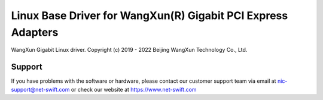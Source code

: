 .. SPDX-License-Identifier: GPL-2.0

=============================================================
Linux Base Driver for WangXun(R) Gigabit PCI Express Adapters
=============================================================

WangXun Gigabit Linux driver.
Copyright (c) 2019 - 2022 Beijing WangXun Technology Co., Ltd.

Support
=======
If you have problems with the software or hardware, please contact our
customer support team via email at nic-support@net-swift.com or check our website
at https://www.net-swift.com
